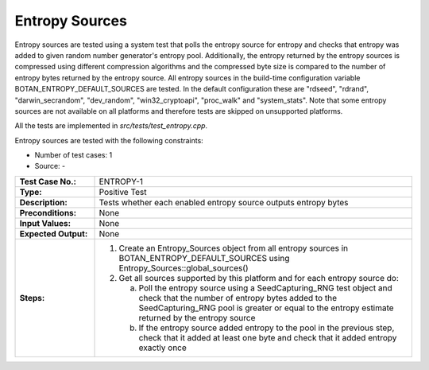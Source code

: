 Entropy Sources
===============

Entropy sources are tested using a system test that polls the entropy
source for entropy and checks that entropy was added to given random
number generator's entropy pool. Additionally, the entropy returned by
the entropy sources is compressed using different compression algorithms
and the compressed byte size is compared to the number of entropy bytes
returned by the entropy source. All entropy sources in the build-time
configuration variable BOTAN_ENTROPY_DEFAULT_SOURCES are tested. In the
default configuration these are "rdseed", "rdrand", "darwin_secrandom",
"dev_random", "win32_cryptoapi", "proc_walk" and "system_stats". Note
that some entropy sources are not available on all platforms and
therefore tests are skipped on unsupported platforms.

All the tests are implemented in *src/tests/test\_entropy.cpp*.

Entropy sources are tested with the following constraints:

-  Number of test cases: 1
-  Source: -

.. table::
   :class: longtable
   :widths: 20 80

   +-----------------------+--------------------------------------------------------------------------+
   | **Test Case No.:**    | ENTROPY-1                                                                |
   +-----------------------+--------------------------------------------------------------------------+
   | **Type:**             | Positive Test                                                            |
   +-----------------------+--------------------------------------------------------------------------+
   | **Description:**      | Tests whether each enabled entropy source outputs entropy bytes          |
   +-----------------------+--------------------------------------------------------------------------+
   | **Preconditions:**    | None                                                                     |
   +-----------------------+--------------------------------------------------------------------------+
   | **Input Values:**     | None                                                                     |
   +-----------------------+--------------------------------------------------------------------------+
   | **Expected Output:**  | None                                                                     |
   +-----------------------+--------------------------------------------------------------------------+
   | **Steps:**            | #. Create an Entropy_Sources object from all entropy sources in          |
   |                       |    BOTAN_ENTROPY_DEFAULT_SOURCES using Entropy_Sources::global_sources() |
   |                       |                                                                          |
   |                       | #. Get all sources supported by this platform and for each entropy       |
   |                       |    source do:                                                            |
   |                       |                                                                          |
   |                       |    a. Poll the entropy source using a SeedCapturing_RNG test object and  |
   |                       |       check that the number of entropy bytes added to the                |
   |                       |       SeedCapturing_RNG pool is greater or equal to the entropy estimate |
   |                       |       returned by the entropy source                                     |
   |                       |                                                                          |
   |                       |    b. If the entropy source added entropy to the pool in the previous    |
   |                       |       step, check that it added at least one byte and check that it      |
   |                       |       added entropy exactly once                                         |
   +-----------------------+--------------------------------------------------------------------------+

